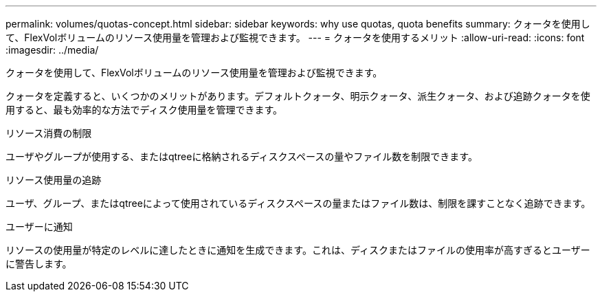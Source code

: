 ---
permalink: volumes/quotas-concept.html 
sidebar: sidebar 
keywords: why use quotas, quota benefits 
summary: クォータを使用して、FlexVolボリュームのリソース使用量を管理および監視できます。 
---
= クォータを使用するメリット
:allow-uri-read: 
:icons: font
:imagesdir: ../media/


[role="lead"]
クォータを使用して、FlexVolボリュームのリソース使用量を管理および監視できます。

クォータを定義すると、いくつかのメリットがあります。デフォルトクォータ、明示クォータ、派生クォータ、および追跡クォータを使用すると、最も効率的な方法でディスク使用量を管理できます。

.リソース消費の制限
ユーザやグループが使用する、またはqtreeに格納されるディスクスペースの量やファイル数を制限できます。

.リソース使用量の追跡
ユーザ、グループ、またはqtreeによって使用されているディスクスペースの量またはファイル数は、制限を課すことなく追跡できます。

.ユーザーに通知
リソースの使用量が特定のレベルに達したときに通知を生成できます。これは、ディスクまたはファイルの使用率が高すぎるとユーザーに警告します。
